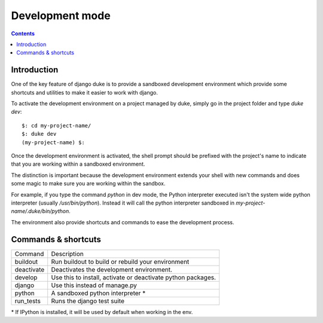 ================
Development mode
================

.. contents::
   :depth: 3


Introduction
============

One of the key feature of django duke is to provide a sandboxed development
environment which provide some shortcuts and utilities to make it easier to 
work with django.

To activate the development environment on a project managed by duke, simply
go in the project folder and type `duke dev`::

    $: cd my-project-name/
    $: duke dev
    (my-project-name) $:

Once the development environment is activated, the shell prompt should be 
prefixed with the project's name to indicate that you are working within
a sandboxed environment.

The distinction is important because the development environment extends 
your shell with new commands and does some magic to make sure you are 
working within the sandbox.

For example, if you type the command `python` in dev mode, the Python 
interpreter executed isn't the system wide python interpreter (usually 
`/usr/bin/python`). Instead it will call the python interpreter sandboxed
in `my-project-name/.duke/bin/python`.

The environment also provide shortcuts and commands to ease the development
process.

Commands & shortcuts
====================

+------------+----------------------------------------------------------------+
| Command    | Description                                                    |
+------------+----------------------------------------------------------------+
| buildout   | Run buildout to build or rebuild your environment              |
+------------+----------------------------------------------------------------+
| deactivate | Deactivates the development environment.                       |
+------------+----------------------------------------------------------------+
| develop    | Use this to install, activate or deactivate python packages.   |
+------------+----------------------------------------------------------------+
| django     | Use this instead of manage.py                                  |
+------------+----------------------------------------------------------------+
| python     | A sandboxed python interpreter \*                              |
+------------+----------------------------------------------------------------+
| run_tests  | Runs the django test suite                                     |
+------------+----------------------------------------------------------------+

\* If IPython is installed, it will be used by default when working in the env.
